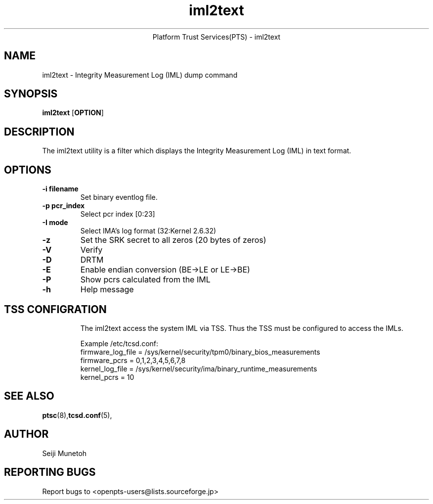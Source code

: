 .\" Copyright (C) 2011 International Business Machines Corporation
.\"
.de Sh \" Subsection
.br
.ie \\n(.$>=3 .ne \\$3
.el .ne 3
.IP "\\$1" \\$2
..
.TH "iml2text" 8 "2012-01-04"  "Platform Trust Services(PTS)"
.ce 1
Platform Trust Services(PTS) - iml2text
.SH NAME
iml2text \- Integrity Measurement Log (IML) dump command
.SH "SYNOPSIS"
.ad l
.hy 0
.B iml2text
.RB [ OPTION ]

.SH "DESCRIPTION"
.PP
The iml2text utility is a filter which displays the Integrity Measurement Log (IML) in text format.


.SH "OPTIONS"

.TP
\fB-i filename\fR
Set binary eventlog file.

.TP
\fB-p pcr_index\fR
Select pcr index [0:23]

.TP
\fB-I mode\fR
Select IMA's log format (32:Kernel 2.6.32)

.TP
\fB-z\fR
Set the SRK secret to all zeros (20 bytes of zeros)

.TP
\fB-V\fR
Verify

.TP
\fB-D\fR
DRTM

.TP
\fB-E\fR
Enable endian conversion (BE->LE or LE->BE)

.TP
\fB-P\fR
Show pcrs calculated from the IML

.TP
\fB-h\fR
Help message

.SH "TSS CONFIGRATION"
.PP
.IP

The iml2text access the system IML via TSS.
Thus the TSS must be configured to access the IMLs.

Example /etc/tcsd.conf:
.nf
firmware_log_file = /sys/kernel/security/tpm0/binary_bios_measurements
firmware_pcrs = 0,1,2,3,4,5,6,7,8
kernel_log_file = /sys/kernel/security/ima/binary_runtime_measurements
kernel_pcrs = 10
.fi


.SH "SEE ALSO"
.PP
\fBptsc\fR(8),\fBtcsd.conf\fR(5),
.SH "AUTHOR"
Seiji Munetoh
.SH "REPORTING BUGS"
Report bugs to <openpts-users@lists.sourceforge.jp>
